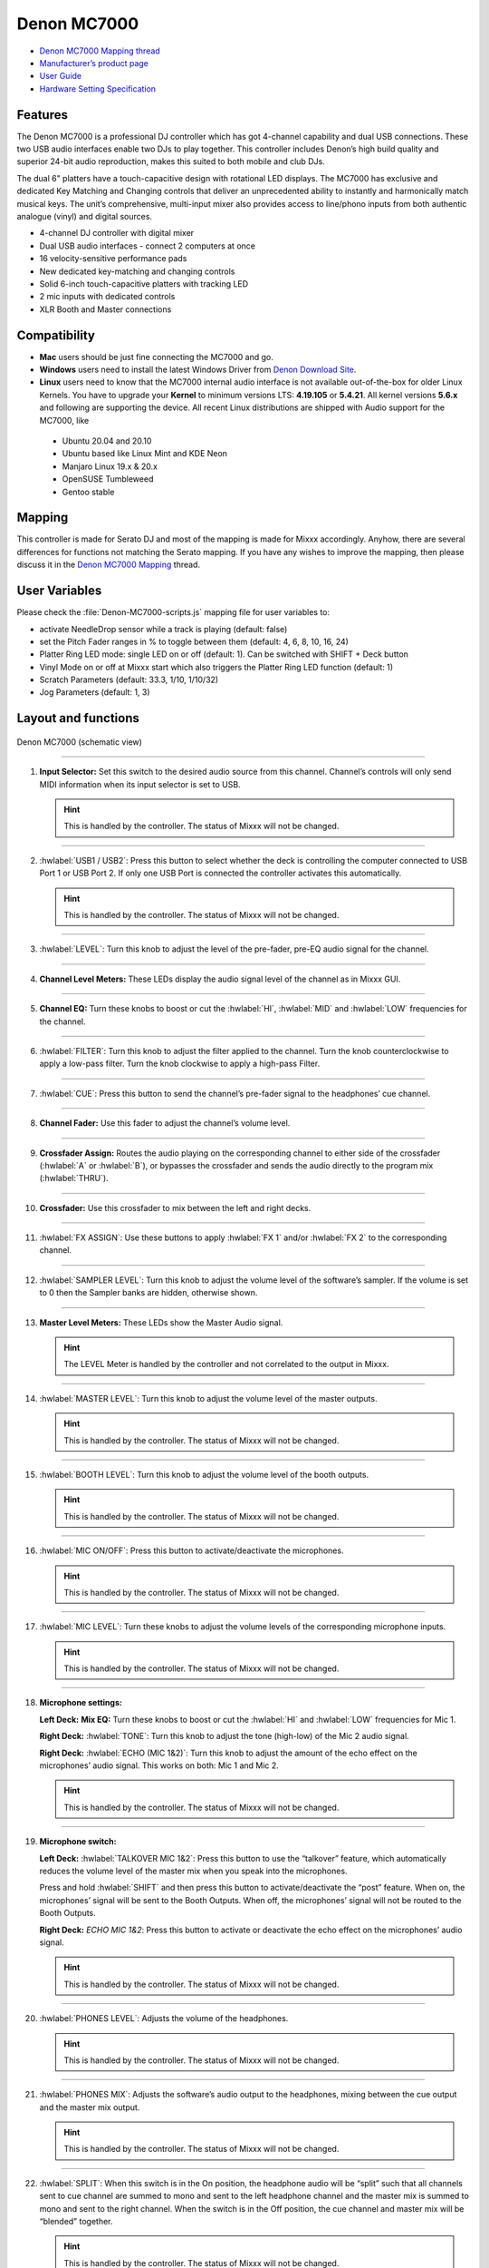 Denon MC7000
============

-  `Denon MC7000 Mapping thread <https://mixxx.discourse.group/t/denon-mc7000-mapping/18235>`__
-  `Manufacturer’s product page <https://www.denondj.com/professional-dj-controller-for-serato-mc7000xus>`__
-  `User Guide <http://cdn.inmusicbrands.com/denondj/MC7000/MC7000-UserGuide-v1.1.pdf>`__
-  `Hardware Setting Specification <http://cdn.inmusicbrands.com/denondj/MC7000/MC7000-Hardware-Settings-Mode-Specification-v1_4.pdf>`__

Features
~~~~~~~~

The Denon MC7000 is a professional DJ controller which has got 4-channel capability and dual USB connections. These two USB audio interfaces enable two DJs to play together. This controller includes Denon’s high build quality and superior 24-bit audio reproduction, makes this suited to both mobile and club DJs.

The dual 6" platters have a touch-capacitive design with rotational LED displays. The MC7000 has exclusive and dedicated Key Matching and Changing controls that deliver an unprecedented ability to instantly and harmonically match musical keys. The unit’s comprehensive, multi-input mixer also provides access to line/phono inputs from both authentic analogue (vinyl) and digital sources.

-  4-channel DJ controller with digital mixer
-  Dual USB audio interfaces - connect 2 computers at once
-  16 velocity-sensitive performance pads
-  New dedicated key-matching and changing controls
-  Solid 6-inch touch-capacitive platters with tracking LED
-  2 mic inputs with dedicated controls
-  XLR Booth and Master connections

Compatibility
~~~~~~~~~~~~~

-  **Mac** users should be just fine connecting the MC7000 and go.
-  **Windows** users need to install the latest Windows Driver from `Denon Download Site <https://www.denondj.com/downloads>`__.
-  **Linux** users need to know that the MC7000 internal audio interface
   is not available out-of-the-box for older Linux Kernels. You have to
   upgrade your **Kernel** to minimum versions LTS: **4.19.105** or
   **5.4.21**. All kernel versions **5.6.x** and following are supporting the device. 
   All recent Linux distributions are shipped with Audio support for the MC7000, like
   
  - Ubuntu 20.04 and 20.10
  - Ubuntu based like Linux Mint and KDE Neon
  - Manjaro Linux 19.x & 20.x
  - OpenSUSE Tumbleweed
  - Gentoo stable 
        
Mapping
~~~~~~~

This controller is made for Serato DJ and most of the mapping is made
for Mixxx accordingly. Anyhow, there are several differences for
functions not matching the Serato mapping. If you have any wishes to
improve the mapping, then please discuss it in the `Denon MC7000
Mapping <https://mixxx.discourse.group/t/denon-mc7000-mapping/18235>`__
thread.

User Variables
~~~~~~~~~~~~~~

Please check the :file:`Denon-MC7000-scripts.js` mapping file for user variables to:

-  activate NeedleDrop sensor while a track is playing (default: false)
-  set the Pitch Fader ranges in % to toggle between them 
   (default: 4, 6, 8, 10, 16, 24)
-  Platter Ring LED mode: single LED on or off (default: 1). Can be
   switched with SHIFT + Deck button
-  Vinyl Mode on or off at Mixxx start which also triggers the Platter
   Ring LED function (default: 1)
-  Scratch Parameters (default: 33.3, 1/10, 1/10/32)
-  Jog Parameters (default: 1, 3)

Layout and functions
~~~~~~~~~~~~~~~~~~~~

.. figure:: ../../_static/controllers/denon_mc7000_layout.png
   :align: center
   :width: 100%
   :figwidth: 100%
   :alt: Denon MC7000 (schematic view)
   :figclass: pretty-figures

   Denon MC7000 (schematic view)


----

1.  **Input Selector:** Set this switch to the desired audio source from this channel. Channel’s controls will only send MIDI information when its input selector is set to USB.

    .. hint::
        This is handled by the controller. The status of Mixxx will not be changed.

----

2.  :hwlabel:`USB1 / USB2`: Press this button to select whether the deck is controlling the computer connected to USB Port 1 or USB Port 2. If only one USB Port is connected the controller activates this automatically.

    .. hint::
        This is handled by the controller. The status of Mixxx will not be changed.

----

3.  :hwlabel:`LEVEL`: Turn this knob to adjust the level of the pre-fader, pre-EQ audio signal for the channel.

----

4.  **Channel Level Meters:** These LEDs display the audio signal level of the channel as in Mixxx GUI.

----

5.  **Channel EQ:** Turn these knobs to boost or cut the :hwlabel:`HI`, :hwlabel:`MID` and :hwlabel:`LOW` frequencies for the channel.

----

6.  :hwlabel:`FILTER`: Turn this knob to adjust the filter applied to the channel. Turn the knob counterclockwise to apply a low-pass filter. Turn the knob clockwise to apply a high-pass Filter.

----

7.  :hwlabel:`CUE`: Press this button to send the channel’s pre-fader signal to the headphones’ cue channel.

----

8.  **Channel Fader:** Use this fader to adjust the channel’s volume level.

----

9.  **Crossfader Assign:** Routes the audio playing on the corresponding channel to either side of the crossfader (:hwlabel:`A` or :hwlabel:`B`), or bypasses the crossfader and sends the audio directly to the program mix (:hwlabel:`THRU`).

----

10. **Crossfader:** Use this crossfader to mix between the left and right decks.

----

11. :hwlabel:`FX ASSIGN`: Use these buttons to apply :hwlabel:`FX 1` and/or :hwlabel:`FX 2` to the corresponding channel.

----

12. :hwlabel:`SAMPLER LEVEL`: Turn this knob to adjust the volume level of the software’s sampler. If the volume is set to 0 then the Sampler banks are hidden, otherwise shown.

----

13. **Master Level Meters:** These LEDs show the Master Audio signal.

    .. hint::
        The LEVEL Meter is handled by the controller and not correlated to the output in Mixxx.

----

14. :hwlabel:`MASTER LEVEL`: Turn this knob to adjust the volume level of the master outputs.
    
    .. hint::
        This is handled by the controller. The status of Mixxx will not be changed.

----

15. :hwlabel:`BOOTH LEVEL`: Turn this knob to adjust the volume level of the booth outputs.
    
    .. hint::
        This is handled by the controller. The status of Mixxx will not be changed.

----

16. :hwlabel:`MIC ON/OFF`: Press this button to activate/deactivate the microphones.
    
    .. hint::
        This is handled by the controller. The status of Mixxx will not be changed.

----

17. :hwlabel:`MIC LEVEL`: Turn these knobs to adjust the volume levels of the corresponding microphone inputs.

    .. hint::
        This is handled by the controller. The status of Mixxx will not be changed.

----

18. **Microphone settings:** 

    **Left Deck:** **Mix EQ:** Turn these knobs to boost or cut the :hwlabel:`HI` and :hwlabel:`LOW` frequencies for Mic 1. 
    
    **Right Deck:** :hwlabel:`TONE`: Turn this knob to adjust the tone (high-low) of the Mic 2 audio signal. 
    
    **Right Deck:** :hwlabel:`ECHO (MIC 1&2)`: Turn this knob to adjust the amount of the echo effect on the microphones’ audio signal. This works on both: Mic 1 and Mic 2.
    
    .. hint::
        This is handled by the controller. The status of Mixxx will not be changed.

----

19. **Microphone switch:**

    **Left Deck:** :hwlabel:`TALKOVER MIC 1&2`: Press this button to use the “talkover” feature, which automatically reduces the volume level of the master mix when you speak into the microphones. 
    
    Press and hold :hwlabel:`SHIFT` and then press this button to activate/deactivate the “post” feature. When on, the microphones’ signal will be sent to the Booth Outputs. When off, the microphones’ signal will not be routed to the Booth Outputs. 
    
    **Right Deck:** `ECHO MIC 1&2`: Press this button to activate or deactivate the echo effect on the microphones’ audio signal.
    
    .. hint::
        This is handled by the controller. The status of Mixxx will not be changed.

----

20. :hwlabel:`PHONES LEVEL`: Adjusts the volume of the headphones.

    .. hint::
        This is handled by the controller. The status of Mixxx will not be changed.

----

21. :hwlabel:`PHONES MIX`: Adjusts the software’s audio output to the headphones, mixing between the cue output and the master mix output.
    
    .. hint::
        This is handled by the controller. The status of Mixxx will not be changed.

----

22. :hwlabel:`SPLIT`: When this switch is in the On position, the headphone audio will be “split” such that all channels sent to cue channel are summed to mono and sent to the left headphone channel and the master mix is summed to mono and sent to the right channel. When the switch is in the Off position, the cue channel and master mix will be “blended” together.
    
    .. hint::
        This is handled by the controller. The status of Mixxx will not be changed.

----

23. :hwlabel:`DECK`: Selects which deck in the software is controlled by that
    hardware deck. The left deck can control Deck 1 or 3; the right deck
    can control Deck 2 or 4. 
    
    Press and hold :hwlabel:`SHIFT` and then press this button to trigger the Platter LEDs mode.

----

24. :hwlabel:`SHIFT`: Press and hold this button to access secondary functions of other controls.
 
----

25. :hwlabel:`SYNC`: Press this button to automatically match the corresponding deck’s tempo with the tempo and phase of the opposite deck. Press again to deactivate Sync. Hold this button down for one sec to permanently match the tempo.

----

26. :hwlabel:`CUE`: During playback, press this button to return the track to the cue point. If a cue point is not set yet, then press this button to set it at the current track position. If the deck is paused, press and hold this button to play the track from the cue point. Release the button to return the track to the cue point and pause it. To continue playback without returning to the cue point, press and hold this button and then press the :hwlabel:`PLAY` button, afterwards release cue button. 

    Press and hold :hwlabel:`SHIFT` and then press this button to return to the start of the track.

----

27. :hwlabel:`PLAY / PAUSE`: This button pauses or resumes playback.

    Press and hold :hwlabel:`SHIFT` and then press this button to :hwlabel:`STUTTER` the track from the last set cue point.

----

28. **Platter:** This capacitive, touch-sensitive platter controls the audio playhead when the wheel is touched and moved. When the :hwlabel:`VINYL` button is on, move the platter to “scratch” the track as you would with a :hwlabel:`VINYL` record. When the :hwlabel:`VINYL` button is off (or if you are touching only the side of the platter), move the platter to temporarily adjust the track’s speed. 

    Press and hold :hwlabel:`SHIFT` and then move the side of the platter (or deactivate :hwlabel:`VINYL`) to navigate quickly through the track (:hwlabel:`SEARCH`).

----

29. :hwlabel:`STOP TIME`: Controls the rate at which the track slows to a complete stop (“brake time”) during backspin. This also affects how quickly the track starts after a backspin ("Soft Start").

----

30. :hwlabel:`VINYL`: Press this button to activate/deactivate a “vinyl mode” for the platter. When activated, you can use the platter to “scratch” the track as you would with a vinyl record.

----

31. **Pitch Fader:** Move this fader to adjust the speed (pitch) of the track. You can adjust its total range with the :hwlabel:`PITCH BEND -/+` buttons.

----

32. :hwlabel:`PITCH BEND –/+`: Press and hold one of these buttons to momentarily reduce or increase the speed of the track.

    Press and hold :hwlabel:`SHIFT` and then press one of these buttons to set the range of the Pitch Fader to values of 4%, 6%, 8%, 10%, 16% and 24%.

    .. hint::
        Pitch Fader Range values can be set inside the script :file:`Denon-MC7000-scripts.js`

----

33. :hwlabel:`KEY LOCK`: Press this button to activate/deactivate Key Lock. When Key Lock is activated, the track’s key will remain the same even if you adjust its speed.

    Press and hold :hwlabel:`SHIFT` and then press this button to automatically match the corresponding deck’s key with the key of the opposite deck (:hwlabel:`SYNC`).

----

34. :hwlabel:`KEY SELECT/RESET`: Turn this knob to raise or lower the key of the track. Press this knob to reset the track’s key to its original key.

    Press and hold :hwlabel:`SHIFT` and turn the knob to zoom in and out the waveform or push the knob to reset the Waveform zoom to the level set in preferences.

----

35. **Pads:** Performance PADs have different functions based on the PAD Mode described below.

----

36. :hwlabel:`CUE`: Push this button to activate the "Hot Cue" feature. In this mode push a Performance PAD (35) to set or play a HOT CUE. 

    Press and hold :hwlabel:`SHIFT` and push a Performance PAD (35) to delete an existing HOT CUE.
    
    2nd (:hwlabel:`CUE LOOP`) and 3rd (:hwlabel:`FLIP`) functions are not yet available.

----

37. :hwlabel:`ROLL`: Push this button to activate the "Roll" feature, which lets you repeat a number of beats while keep pushing a Performance PAD down. From the 1st to 8th Performance PAD the loop size is set as 1/16, 1/8, 1/4, 1/2, 1, 2, 4 and 8 beats. The SLIP function remains active so that the track continues at the position where it had been playing forward the whole time.

    2nd (:hwlabel:`SAVED LOOP`) function is not yet available.

----

38. :hwlabel:`SLICER`: Push this button to activate the "Beat Jump" feature. The first row buttons jump forward by 1, 2, 4 and 8 beats. The 2nd row buttons jump backward by 1, 2, 4 and 8 beats.

    2nd (:hwlabel:`SLICER LOOP`) function is not yet available.

----

39. :hwlabel:`SAMPLER`: Push this button to activate the "Sampler" feature. 8 samplers can be triggered from either Deck. Add samplers to the sampler bank pushing a Performance PAD button. If a sampler is loaded then another push on the Performance PAD will play the sampler from its Cue point. Push the Performance PAD again while playing will replay the sampler from Cue point.

    Press and hold :hwlabel:`SHIFT` and push a Performance PAD button to stop a sampler while playing or eject a sampler when stopped.

    2nd (:hwlabel:`VELOCITY SAMP`) and 3rd (:hwlabel:`PITCH`) functions are not yet available.

----

40. :hwlabel:`AUTO LOOP`: Press this button to create an auto-loop with the length set with loop length. You may change the length of beats by using the :hwlabel:`X1/2` or :hwlabel:`X2` buttons. 

    Press and hold :hwlabel:`SHIFT` and then press this button to toggle the current loop on or off. If the loop is ahead of the current play position, the track will keep playing normally until it reaches the loop.

----

41. :hwlabel:`X1/2`: Press this button to halve the length of the current loop.

    Press and hold :hwlabel:`SHIFT` and then press this button to create a loop :hwlabel:`IN` point at the current Location.

----

42. :hwlabel:`X2`: Press this button to double the length of the current loop.

    Press and hold :hwlabel:`SHIFT` and then press this button to create a loop :hwlabel:`OUT` point at the current Location.

----

43. :hwlabel:`< / > PARAM 1`: Press these buttons to add/remove rating stars to the loaded track. 

    Press and hold :hwlabel:`SHIFT` and then press one of these buttons to change the track color in the library.

----

44. :hwlabel:`SLIP`: Press this button to enable or disable Slip Mode. In Slip Mode, you can jump to cue points, trigger loops or use the platters, while the track’s timeline continues. In other words, when you deactivate Slip Mode, the track will resume normal playback from where it would have been if you had never done anything (i.e., as if the track had been playing forward the whole time).

----

45. :hwlabel:`CENSOR`: Press and hold this button to play the track :hwlabel:`REVERSE`. When releasing the button, the track immediately starts playing again.

    If :hwlabel:`SLIP` was active then after releasing the button the track continues as it had been playing forward the whole time (:hwlabel:`CENSOR`).

    Press and hold :hwlabel:`SHIFT` and push this button to activate a backspin with the length set by the :hwlabel:`STOP TIME` knob (29).

----

46. :hwlabel:`BEAT GRID ADJUST`: Press this button to adjust the Beat Grid to the current play position.

    Press and hold :hwlabel:`SHIFT` and then press this button to activate Quantize mode.

----

47. :hwlabel:`BEAT GRID SLIDE`: Press this button to adjust the Beat Grid to another playing track.

----

48. :hwlabel:`SELECT/LOAD`: Turn this knob to navigate through lists. Press the left side button to load a track into the active Deck (1 or 3), press the right side button to load a track into the active Deck (2 or 4). If you keep the knob pressed down longer than 0,5 sec an actual loaded track will be ejected from the deck upon release of the knob.


    Press and hold :hwlabel:`SHIFT` and then turn this knob to browse quickly through the tracks in your library or push the knob to open folders on the left side of the library.

----

49. :hwlabel:`SORT`: Press and hold this button to activate sort functions.

----

50. :hwlabel:`BACK`: Press this button to switch between right and left side of the library.

    Press and hold :hwlabel:`SHIFT` and then press this button to move :hwlabel:`FWD` through frames inside the GUI.

    Press and hold :hwlabel:`SORT` and then press this button to sort the tracks by :hwlabel:`BPM`.

----

51. :hwlabel:`L.PREP`: Press this button to load the currently selected track to the Preview Deck. 

    Press and hold :hwlabel:`SHIFT` and then press this button to start the track in Preview Deck.

    Press and hold :hwlabel:`SORT` and then press this button to sort the tracks by :hwlabel:`KEY`.

----

52. :hwlabel:`FILES`: Press this button to maximise the library. Press this button again to exit maximised library.

    Press and hold :hwlabel:`SORT` and then press this button to sort the tracks by :hwlabel:`ARTIST`.

----

53. :hwlabel:`PANEL`: Press this button to open and close the FX panel inside the GUI.

    Press and hold :hwlabel:`SORT` and then press this button to sort the tracks by :hwlabel:`TITLE`.

----

54. :hwlabel:`NEEDLE DROP`: The length of this strip represents the length of the entire track. Place your finger on a point along this sensor to jump to that point in the track.

    Press and hold :hwlabel:`SHIFT` to jump to a position while a track is currently playing.
    
    .. hint::
        Activate Needle Drop while playing a track can be set inside the script :file:`Denon-MC7000-scripts.js`

----

55. :hwlabel:`FX ON`: Press this button to turn the corresponding effect on or off.

    Press and hold :hwlabel:`SHIFT` and then press this button to select an effect from the list that was enabled in the Mixxx Preferences FX section.

----

56. **FX Level:** Turn knob :hwlabel:`1`, :hwlabel:`2` or :hwlabel:`3` to adjust the level of the corresponding effect. The :hwlabel:`FX ON` button under the knob must be lit for this knob to function.

----

57. :hwlabel:`FX BEATS`: Turn this knob to adjust the Wet/Dry rate of the effects.

----

58. :hwlabel:`FX TAP`: Press this button will activate effects for the Master Signal.

    Press and hold :hwlabel:`SHIFT` and then press this button to activate effects for headphones cue.
    
----

    :hwlabel:`X FADER CONTOUR`: Adjusts the slope of the crossfader curve. Turn the knob to the left for a smooth fade (mixing) or to the right for a sharp cut (scratching). The center position is a typical setting. This seems to have a very minor effect in Mixxx.

LEDs
~~~~

The Channel Volume Meters matches to the ones shown in Mixxx GUI. Only when clipping the red LED illuminates.

The Master Volume Meter is not correlated to Mixxx GUI as the controller handles that in Hardware.

Button LEDs are fully mapped for the first function. As you press and hold :hwlabel:`SHIFT` then the secondary functions have only got some flashing LEDs mapped, e.g. TAP and KEY SYNC, when activated.

Platter Ring LEDs are correlated with the :hwlabel:`VINYL` button.

  - If VINYL Mode is set ON then the LED follows the 33.3 rpm value.
  - If VINYL Mode is set OFF then the current track position is indicated by the Platter LEDs starting at the top.
   
Platter Ring LED Mode can be switched by pressing :hwlabel:`SHIFT` and :hwlabel:`Deck`

  - Mode 0 = Single "off" LED chase (all other LEDs are "on")
  - Mode 1 = Single "on" LED chase (all other LEDs are "off")

    .. hint::
        The Platter Ring LED Mode by default is set to "Mode 1" but can be changed inside the script :file:`Denon-MC7000-scripts.js`.
